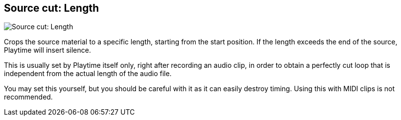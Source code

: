 [#inspector-clip-source-cut-length]
== Source cut: Length

image::generated/screenshots/elements/inspector/clip/source-cut-length.png[Source cut: Length]

Crops the source material to a specific length, starting from the start position. If the length exceeds the end of the source, Playtime will insert silence.

This is usually set by Playtime itself only, right after recording an audio clip, in order to obtain a perfectly cut loop that is independent from the actual length of the audio file.

You may set this yourself, but you should be careful with it as it can easily destroy timing. Using this with MIDI clips is not recommended.
